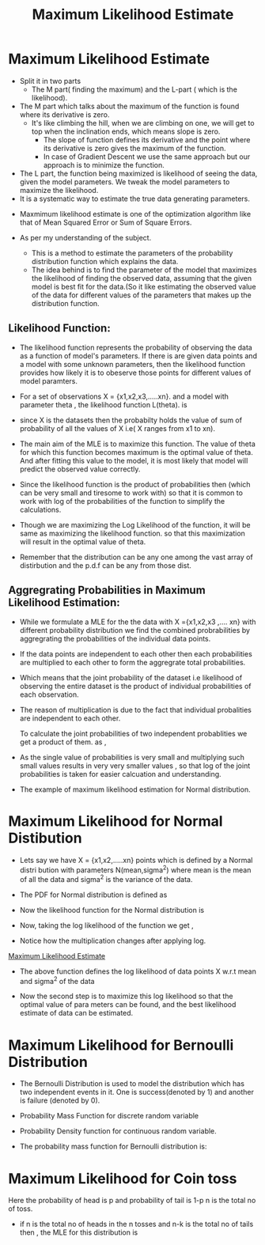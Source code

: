 :PROPERTIES:
:ID:       4552905F-5288-42CA-A31B-7C160AF5DB15
:END:
#+title: Maximum Likelihood Estimate
* Maximum Likelihood Estimate



- Split it in two parts
  - The M part( finding the maximum) and the L-part ( which is the likelihood).
- The M part which talks about the maximum of the function is found where its
  derivative is zero.
  - It's like climbing the hill, when we are climbing on one, we will get to
    top when the inclination ends, which means slope is zero.
    - The slope of function defines its derivative and the point where its
      derivative is zero gives the maximum of the function.
    - In case of Gradient Descent we use the same approach but our approach is
      to minimize the function.
- The L part, the function being maximized is likelihood of seeing the data, given
  the model parameters. We tweak the model parameters to maximize the likelihood.
- It is a systematic way to estimate the true data generating parameters.


- Maxmimum likelihood estimate is one of the optimization algorithm like that
  of Mean Squared Error or Sum of Square Errors.

- As per my understanding of the subject.
  - This is a method to estimate the parameters of the probability distribution
    function which explains the data.
  - The idea behind is to find the parameter of the model that maximizes the
    likelihood of finding the observed data, assuming that the given model is
    best fit for the data.(So it like estimating the observed value of the data
    for different values of the parameters that makes up the distribution function.

** Likelihood Function:
- The likelihood function represents the probability of observing the data as
  a function of model's parameters. If there is are  given data points and a model
  with some unknown parameters, then the likelihood function provides how likely
  it is to obeserve those points for different values of model paramters.

- For a set of observations X = {x1,x2,x3,.....xn}. and a model with parameter
  theta , the likelihood function L(theta). is


#+DOWNLOADED: screenshot @ 2024-09-16 23:28:00
#+attr_html: :width 800px
#+attr_latex: :width 600cm
#+attr_org: :width 100px
[[file:data/Maximum Likelihood Estimate/2024-09-16_23-28-00_screenshot.png]]
- since X is the datasets then the probabilty holds the value of sum of probability
  of all the values of X i.e( X ranges from x1 to xn).

- The main aim of the MLE is to maximize this function. The value of theta for
  which this function becomes maximum is the optimal value of theta. And after
  fitting this value to the model, it is most likely that model will predict the
  observed value correctly.
     #+DOWNLOADED: screenshot @ 2024-09-16 23:38:55
     #+attr_html: :width 800px
     #+attr_latex: :width 600cm
     #+attr_org: :width 100px
     [[file:data/Maximum Likelihood Estimate/2024-09-16_23-38-55_screenshot.png]]
- Since the likelihood function is the product of probabilities then (which can
  be very small and tiresome to work with) so that it is common to work with
  log of the probabilities of the function to simplify the calculations.

  #+DOWNLOADED: screenshot @ 2024-09-16 23:43:50
  #+attr_html: :width 800px
  #+attr_latex: :width 600cm
  #+attr_org: :width 100px
  [[file:data/Maximum Likelihood Estimate/2024-09-16_23-43-50_screenshot.png]]
- Though we are maximizing the Log Likelihood of the function, it will be same
  as maximizing the likelihood function. so that this maximization will result
  in the optimal value of theta.

- Remember that the distribution can be any one among the vast array of distirbution
  and the p.d.f can be any from those dist.


** Aggregrating Probabilities in Maximum Likelihood Estimation:

- While we formulate a MLE for the the data with X ={x1,x2,x3 ,.... xn} with different
  probability distribution  we find the combined probrabilities by aggregrating
  the probabilities of the individual data points.

- If the data points are independent to each other then each probabilities are
  multiplied to each other to form the aggregrate total probabilities.
- Which means that the joint probability of the dataset  i.e likelihood of observing
  the entire dataset is the product of individual probabilities of each observation.

  #+DOWNLOADED: screenshot @ 2024-09-17 23:13:53
  #+attr_html: :width 800px
  #+attr_latex: :width 600cm
  #+attr_org: :width 100px
  [[file:data/Maximum Likelihood Estimate/2024-09-17_23-13-53_screenshot.png]]

- The reason of multiplication is due to the fact that individual probalities are independent
  to each other.

  To calculate the joint probabilities of two independent probablities we get a product of them.
       as ,
       #+DOWNLOADED: screenshot @ 2024-09-17 23:16:31
       #+attr_html: :width 800px
       #+attr_latex: :width 600cm
       #+attr_org: :width 100px
       [[file:data/Maximum Likelihood Estimate/2024-09-17_23-16-31_screenshot.png]]
- As the single value of probabilities is very small and multiplying such small values results
  in very very smaller values , so that log of the joint probabilities is taken for
  easier calcuation and understanding.

- The example of maximum likelihood estimation for Normal distribution.
* Maximum Likelihood for Normal Distibution
:PROPERTIES:
:ID: 5793CEFE-9BA7-4DA9-905F-E3D36B8D59D9
:END:

- Lets say we have X = {x1,x2,.....xn} points which is defined by a Normal distri
  bution with parameters N(mean,sigma^2) where mean is the mean of all the data
  and sigma^2 is the variance of the data.
- The PDF for Normal distribution is defined as

- Now the likelihood function for the Normal distribution is


#+DOWNLOADED: screenshot @ 2024-09-17 00:17:32
#+attr_html: :width 800px
#+attr_latex: :width 600cm
#+attr_org: :width 100[[file:data/Maximum Likelihood Estimate/2024-09-17_00-17-32_screenshot.png]]

- Now, taking the log likelihood of the function we get ,
  #+DOWNLOADED: screenshot @ 2024-09-17 00:17:16
  #+attr_html: :width 800px
  #+attr_latex: :width 600cm
  #+attr_org: :width 100px
  [[file:data/Maximum Likelihood Estimate/2024-09-17_00-17-16_screenshot.png]]
- Notice how the multiplication changes after applying log.

#+DOWNLOADED: screenshot @ 2024-09-17 00:18:10
#+attr_html: :width 800px
#+attr_latex: :width 600cm
#+attr_org: :width 100px
[[file:data/Maximum Likelihood Estimate/2024-09-17_00-18-10_screenshot.png]]
[[id:4552905F-5288-42CA-A31B-7C160AF5DB15][Maximum Likelihood Estimate]]

- The above function defines the log likelihood of data points X w.r.t mean and sigma^2 of
  the data

- Now the second step is to maximize this log likelihood so that the optimal value of para
  meters can be found, and the best likelihood estimate of data can be estimated.
  #+DOWNLOADED: screenshot @ 2024-09-17 12:40:02
  #+attr_html: :width 800px
  #+attr_latex: :width 600cm
  #+attr_org: :width 100px
 [[file:data/Maximum Likelihood Estimate/2024-09-17_12-40-02_screenshot.png]]


* Maximum Likelihood for Bernoulli Distribution

- The Bernoulli Distribution is used to model the distribution which has two independent
  events in it. One is success(denoted by 1) and another is failure (denoted by 0).

- Probability Mass Function for discrete random variable
- Probability Density function for continuous random variable.


- The probability mass  function for Bernoulli distribution is:

  #+DOWNLOADED: screenshot @ 2024-09-24 23:17:17
  #+attr_html: :width 800px
  #+attr_latex: :width 600cm
  #+attr_org: :width 100px
  [[file:data/Maximum Likelihood Estimate/2024-09-24_23-17-17_screenshot.png]]

* Maximum Likelihood for Coin toss
Here the probability of head is p and probability of tail is 1-p
n is the total no of toss.
- if n is the total no of heads in the n tosses and n-k is the total no of tails
  then , the MLE for this distribution is
  #+DOWNLOADED: screenshot @ 2024-09-25 14:09:02
  #+attr_html: :width 800px
  #+attr_latex: :width 600cm
  #+attr_org: :width 100px
  [[file:data/Maximum Likelihood Estimate/2024-09-25_14-09-02_screenshot.png]]
